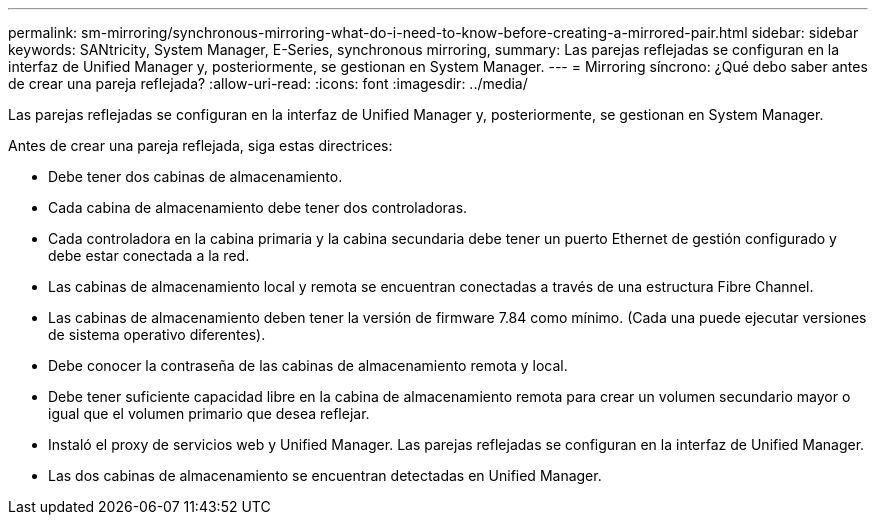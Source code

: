 ---
permalink: sm-mirroring/synchronous-mirroring-what-do-i-need-to-know-before-creating-a-mirrored-pair.html 
sidebar: sidebar 
keywords: SANtricity, System Manager, E-Series, synchronous mirroring, 
summary: Las parejas reflejadas se configuran en la interfaz de Unified Manager y, posteriormente, se gestionan en System Manager. 
---
= Mirroring síncrono: ¿Qué debo saber antes de crear una pareja reflejada?
:allow-uri-read: 
:icons: font
:imagesdir: ../media/


[role="lead"]
Las parejas reflejadas se configuran en la interfaz de Unified Manager y, posteriormente, se gestionan en System Manager.

Antes de crear una pareja reflejada, siga estas directrices:

* Debe tener dos cabinas de almacenamiento.
* Cada cabina de almacenamiento debe tener dos controladoras.
* Cada controladora en la cabina primaria y la cabina secundaria debe tener un puerto Ethernet de gestión configurado y debe estar conectada a la red.
* Las cabinas de almacenamiento local y remota se encuentran conectadas a través de una estructura Fibre Channel.
* Las cabinas de almacenamiento deben tener la versión de firmware 7.84 como mínimo. (Cada una puede ejecutar versiones de sistema operativo diferentes).
* Debe conocer la contraseña de las cabinas de almacenamiento remota y local.
* Debe tener suficiente capacidad libre en la cabina de almacenamiento remota para crear un volumen secundario mayor o igual que el volumen primario que desea reflejar.
* Instaló el proxy de servicios web y Unified Manager. Las parejas reflejadas se configuran en la interfaz de Unified Manager.
* Las dos cabinas de almacenamiento se encuentran detectadas en Unified Manager.

